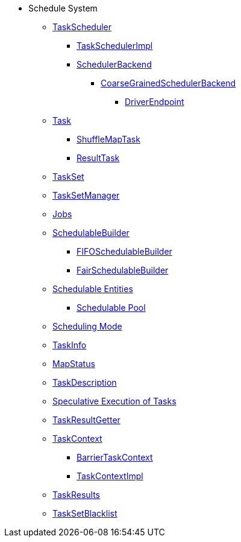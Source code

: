 * Schedule System

** xref:TaskScheduler.adoc[TaskScheduler]
*** xref:TaskSchedulerImpl.adoc[TaskSchedulerImpl]
*** xref:SchedulerBackend.adoc[SchedulerBackend]
**** xref:CoarseGrainedSchedulerBackend.adoc[CoarseGrainedSchedulerBackend]
***** xref:CoarseGrainedSchedulerBackend-DriverEndpoint.adoc[DriverEndpoint]

** xref:Task.adoc[Task]
*** xref:ShuffleMapTask.adoc[ShuffleMapTask]
*** xref:ResultTask.adoc[ResultTask]

** xref:TaskSet.adoc[TaskSet]
** xref:TaskSetManager.adoc[TaskSetManager]

** xref:spark-scheduler-ActiveJob.adoc[Jobs]
** xref:spark-scheduler-SchedulableBuilder.adoc[SchedulableBuilder]
*** xref:spark-scheduler-FIFOSchedulableBuilder.adoc[FIFOSchedulableBuilder]
*** xref:spark-scheduler-FairSchedulableBuilder.adoc[FairSchedulableBuilder]

** xref:spark-scheduler-Schedulable.adoc[Schedulable Entities]
*** xref:spark-scheduler-Pool.adoc[Schedulable Pool]

** xref:spark-scheduler-SchedulingMode.adoc[Scheduling Mode]
** xref:spark-scheduler-TaskInfo.adoc[TaskInfo]
** xref:spark-scheduler-MapStatus.adoc[MapStatus]
** xref:spark-scheduler-TaskDescription.adoc[TaskDescription]
** xref:spark-taskschedulerimpl-speculative-execution.adoc[Speculative Execution of Tasks]
** xref:TaskResultGetter.adoc[TaskResultGetter]
** xref:spark-TaskContext.adoc[TaskContext]
*** xref:spark-BarrierTaskContext.adoc[BarrierTaskContext]
*** xref:spark-TaskContextImpl.adoc[TaskContextImpl]
** xref:spark-scheduler-TaskResult.adoc[TaskResults]
** xref:spark-scheduler-TaskSetBlacklist.adoc[TaskSetBlacklist]
